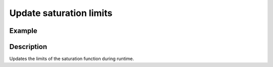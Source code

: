 ========================
Update saturation limits
========================

.. doxygenfunction:: uz_PI_Controller_update_limits

Example
=======

.. code-block:: c
  :linenos:
  :caption: Example function call. PI-Instance via :ref:`init-function <uz_piController_init>`

  #include "uz_piController.h"
  int main(void) {
     float upper_limit = 5.0f;
     float lower_limit = -5.0f;
     PI_instance = uz_PI_Controller_update_limits(PI_instance, upper_limit, lower_limit);
  }
  

Description
===========

Updates the limits of the saturation function during runtime.